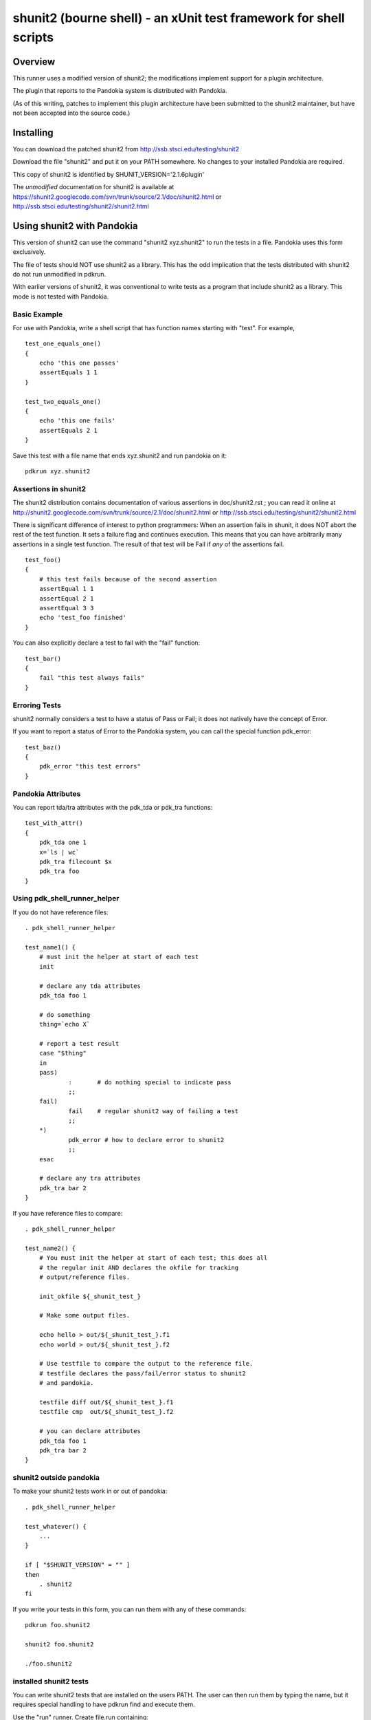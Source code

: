 .. index:: single: runners; shunit2

===============================================================================
shunit2 (bourne shell) - an xUnit test framework for shell scripts
===============================================================================

Overview
----------------------------------------------------------------------

This runner uses a modified version of shunit2; the modifications implement
support for a plugin architecture.  

The plugin that reports to the Pandokia system is distributed with Pandokia.

(As of this writing, patches to implement this plugin architecture have been
submitted to the shunit2 maintainer, but have not been accepted into the
source code.)


Installing
----------------------------------------------------------------------

You can download the patched shunit2 from http://ssb.stsci.edu/testing/shunit2

Download the file "shunit2" and put it on your PATH somewhere.  No changes
to your installed Pandokia are required.

This copy of shunit2 is identified by SHUNIT_VERSION='2.1.6plugin'

The *unmodified* documentation for shunit2 is available at https://shunit2.googlecode.com/svn/trunk/source/2.1/doc/shunit2.html or http://ssb.stsci.edu/testing/shunit2/shunit2.html


Using shunit2 with Pandokia
----------------------------------------------------------------------

This version of shunit2 can use the command "shunit2 xyz.shunit2"
to run the tests in a file.  Pandokia uses this form exclusively.

The file of tests should NOT use shunit2 as a library.  This has
the odd implication that the tests distributed with shunit2 do
not run unmodified in pdkrun.

With earlier versions of shunit2, it was conventional to write tests
as a program that include shunit2 as a library.  This mode is not
tested with Pandokia.

Basic Example
~~~~~~~~~~~~~~~~~~~~~~~~~~~~~~~~~~~~~~~~~~~~~~~~~~~~~~~~~~~~~~~~~~~~~~

For use with Pandokia, write a shell script that has function
names starting with "test".  For example, ::

    test_one_equals_one()
    {
        echo 'this one passes'
        assertEquals 1 1
    }

    test_two_equals_one()
    {
        echo 'this one fails'
        assertEquals 2 1
    }

Save this test with a file name that ends xyz.shunit2 and run
pandokia on it: ::

    pdkrun xyz.shunit2

Assertions in shunit2
~~~~~~~~~~~~~~~~~~~~~~~~~~~~~~~~~~~~~~~~~~~~~~~~~~~~~~~~~~~~~~~~~~~~~~

The shunit2 distribution contains documentation of various assertions
in doc/shunit2.rst ; you can read it online at 
http://shunit2.googlecode.com/svn/trunk/source/2.1/doc/shunit2.html
or http://ssb.stsci.edu/testing/shunit2/shunit2.html

There is significant difference of interest to python programmers:
When an assertion fails in shunit, it does NOT abort the rest of
the test function.  It sets a failure flag and continues execution.
This means that you can have arbitrarily many assertions in a single
test function.  The result of that test will be Fail if *any* of
the assertions fail. ::

    test_foo()
    {
        # this test fails because of the second assertion
        assertEqual 1 1
        assertEqual 2 1
        assertEqual 3 3
        echo 'test_foo finished'
    }

You can also explicitly declare a test to
fail with the "fail" function: ::

    test_bar()
    {
        fail "this test always fails"
    }


Erroring Tests
~~~~~~~~~~~~~~~~~~~~~~~~~~~~~~~~~~~~~~~~~~~~~~~~~~~~~~~~~~~~~~~~~~~~~~

shunit2 normally considers a test to have a status of Pass or Fail;
it does not natively have the concept of Error.

If you want to report a status of Error to the Pandokia system, you
can call the special function pdk_error: ::

    test_baz()
    {
        pdk_error "this test errors"
    }


Pandokia Attributes
~~~~~~~~~~~~~~~~~~~~~~~~~~~~~~~~~~~~~~~~~~~~~~~~~~~~~~~~~~~~~~~~~~~~~~

You can report tda/tra attributes with the pdk_tda or pdk_tra functions: ::

    test_with_attr()
    {
        pdk_tda one 1
        x=`ls | wc`
        pdk_tra filecount $x
        pdk_tra foo
    }


Using pdk_shell_runner_helper
~~~~~~~~~~~~~~~~~~~~~~~~~~~~~~~~~~~~~~~~~~~~~~~~~~~~~~~~~~~~~~~~~~~~~~

If you do not have reference files: ::

    . pdk_shell_runner_helper

    test_name1() {
        # must init the helper at start of each test
        init

        # declare any tda attributes
        pdk_tda foo 1

        # do something
        thing=`echo X`

        # report a test result
        case "$thing"
        in
        pass)       
                :       # do nothing special to indicate pass
                ;;
        fail)
                fail    # regular shunit2 way of failing a test
                ;;
        *)
                pdk_error # how to declare error to shunit2
                ;;
        esac

        # declare any tra attributes
        pdk_tra bar 2
    }


If you have reference files to compare: ::

    . pdk_shell_runner_helper

    test_name2() {
        # You must init the helper at start of each test; this does all
        # the regular init AND declares the okfile for tracking
        # output/reference files.

        init_okfile ${_shunit_test_}

        # Make some output files.

        echo hello > out/${_shunit_test_}.f1
        echo world > out/${_shunit_test_}.f2

        # Use testfile to compare the output to the reference file.
        # testfile declares the pass/fail/error status to shunit2
        # and pandokia.

        testfile diff out/${_shunit_test_}.f1
        testfile cmp  out/${_shunit_test_}.f2

        # you can declare attributes
        pdk_tda foo 1
        pdk_tra bar 2
    }

shunit2 outside pandokia
~~~~~~~~~~~~~~~~~~~~~~~~~~~~~~~~~~~~~~~~~~~~~~~~~~~~~~~~~~~~~~~~~~~~~~

To make your shunit2 tests work in or out of pandokia: ::

    . pdk_shell_runner_helper

    test_whatever() {
        ...
    }

    if [ "$SHUNIT_VERSION" = "" ]
    then
        . shunit2
    fi

If you write your tests in this form, you can run them with
any of these commands: ::

    pdkrun foo.shunit2

    shunit2 foo.shunit2

    ./foo.shunit2

installed shunit2 tests
~~~~~~~~~~~~~~~~~~~~~~~~~~~~~~~~~~~~~~~~~~~~~~~~~~~~~~~~~~~~~~~~~~~~~~

You can write shunit2 tests that are installed on the users PATH.
The user can then run them by typing the name, but it requires
special handling to have pdkrun find and execute them.  

Use the "run" runner.  Create file.run containing: ::

    #!/bin/sh
    exec shunit2 --plugin pdk installed_name.shunit2

